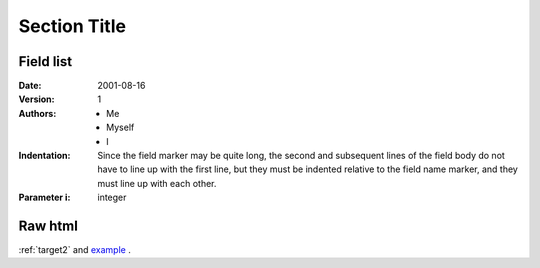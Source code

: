 ===============
 Section Title
===============

---------------
Field list
---------------

.. _example:
.. _target2:

:Date: 2001-08-16
:Version: 1
:Authors: - Me
          - Myself
          - I
:Indentation: Since the field marker may be quite long, the second
   and subsequent lines of the field body do not have to line up
   with the first line, but they must be indented relative to the
   field name marker, and they must line up with each other.
:Parameter i: integer

----
Raw html
----

.. raw:: html

   <table style="width:100%">
     <tr>
       <th>Firstname</th>
       <th>Lastname</th> 
       <th>Age</th>
     </tr>
     <tr>
       <td>Jill</td>
       <td>Smith</td> 
       <td>50</td>
     </tr>
     <tr>
       <td>Eve</td>
       <td>Jackson</td> 
       <td>94</td>
     </tr>
   </table>
   
:ref:`target2` and example_ .
   
